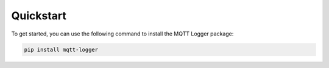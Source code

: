 Quickstart
==========

To get started, you can use the following command to install the MQTT Logger package:

.. code-block:: bash

    pip install mqtt-logger
